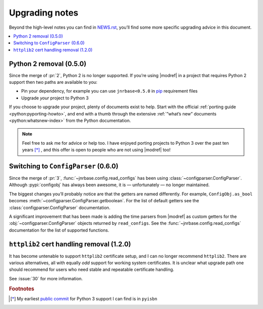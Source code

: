 .. SPDX-License-Identifier: GPL-3.0-or-later

Upgrading notes
===============

Beyond the high-level notes you can find in NEWS.rst_, you’ll find some more
specific upgrading advice in this document.

.. contents::
   :local:

Python 2 removal (0.5.0)
------------------------

Since the merge of :pr:`2`, Python 2 is no longer supported.  If you’re using
|modref| in a project that requires Python 2 support then two paths are
available to you:

* Pin your dependency, for example you can use ``jnrbase<0.5.0`` in pip_
  requirement files
* Upgrade *your* project to Python 3

If you choose to upgrade your project, plenty of documents exist to help.
Start with the official :ref:`porting guide <python:pyporting-howto>`, and end
with a thumb through the extensive :ref:`”what’s new” documents
<python:whatsnew-index>` from the Python documentation.

.. note::

    Feel free to ask me for advice or help too.  I have enjoyed porting
    projects to Python 3 over the past ten years [*]_ , and this offer is
    open to people who are not using |modref| too!

Switching to ``ConfigParser`` (0.6.0)
-------------------------------------

Since the merge of :pr:`3`, :func:`~jnrbase.config.read_configs` has been using
:class:`~configparser.ConfigParser`.  Although :pypi:`configobj` has always
been awesome, it is — unfortunately — no longer maintained.

The biggest changes you’ll probably notice are that the getters are named
differently.  For example, ``ConfigObj.as_bool`` becomes
:meth:`~configparser.ConfigParser.getboolean`.  For the list of default getters
see the :class:`configparser.ConfigParser` documentation.

A significant improvement that has been made is adding the time parsers from
|modref| as custom getters for the :obj:`~configparser.ConfigParser` objects
returned by ``read_configs``.  See the :func:`~jnrbase.config.read_configs`
documentation for the list of supported functions.

``httplib2`` cert handling removal (1.2.0)
------------------------------------------

It has become untenable to support ``httplib2`` certificate setup, and I can
no longer recommend ``httplib2``.  There are various alternatives, all with
equally *odd* support for working system certificates.  It is unclear what
upgrade path one should recommend for users who need stable and repeatable
certificate handling.

See :issue:`30` for more information.

.. rubric:: Footnotes

.. [*] My earliest `public commit`_ for Python 3 support I can find is in
       ``pyisbn``

.. _NEWS.rst: https://github.com/JNRowe/jnrbase/blob/main/NEWS.rst
.. _pip: https://pip.pypa.io/
.. _public commit: https://github.com/JNRowe/pyisbn/commit/d63b2b884c862f9ee5fb24359376f7f363da22a5
